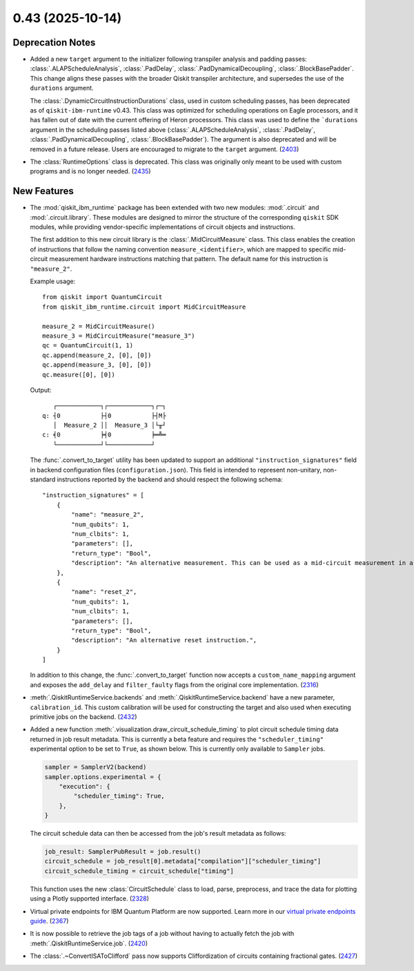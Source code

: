 0.43 (2025-10-14)
=================

Deprecation Notes
-----------------

- Added a new ``target`` argument to the initializer following transpiler analysis and padding passes: 
  :class:`.ALAPScheduleAnalysis`, :class:`.PadDelay`, :class:`.PadDynamicalDecoupling`, :class:`.BlockBasePadder`.
  This change aligns these passes with the broader Qiskit transpiler architecture, and supersedes the use of the
  ``durations`` argument.

  The :class:`.DynamicCircuitInstructionDurations` class, used in custom scheduling passes, has been deprecated as of
  ``qiskit-ibm-runtime`` v0.43. This class was optimized for scheduling operations on Eagle processors, and it 
  has fallen out of date with the current offering of Heron processors. This class was used to define the ```durations`` 
  argument in the scheduling passes listed above 
  (:class:`.ALAPScheduleAnalysis`, :class:`.PadDelay`, :class:`.PadDynamicalDecoupling`, :class:`.BlockBasePadder`). 
  The argument is also deprecated and will be removed in a future release. Users are encouraged to migrate to 
  the ``target`` argument. (`2403 <https://github.com/Qiskit/qiskit-ibm-runtime/pull/2403>`__)
- The :class:`RuntimeOptions` class is deprecated. This class was originally only 
  meant to be used with custom programs and is no longer needed. (`2435 <https://github.com/Qiskit/qiskit-ibm-runtime/pull/2435>`__)


New Features
------------

- The :mod:`qiskit_ibm_runtime` package has been extended with two new modules: :mod:`.circuit` and 
  :mod:`.circuit.library`. These modules are designed to mirror the structure of the 
  corresponding ``qiskit`` SDK modules, while providing vendor-specific implementations of 
  circuit objects and instructions. 

  The first addition to this new circuit library is the :class:`.MidCircuitMeasure` class. 
  This class enables the creation of instructions that follow the naming convention 
  ``measure_<identifier>``, which are mapped to specific mid-circuit measurement
  hardware instructions matching that pattern. The default name for this instruction is ``"measure_2"``.
   
  
  Example usage::

      from qiskit import QuantumCircuit
      from qiskit_ibm_runtime.circuit import MidCircuitMeasure

      measure_2 = MidCircuitMeasure()
      measure_3 = MidCircuitMeasure("measure_3")
      qc = QuantumCircuit(1, 1)
      qc.append(measure_2, [0], [0])
      qc.append(measure_3, [0], [0])
      qc.measure([0], [0])

  Output::

         ┌────────────┐┌────────────┐┌─┐
      q: ┤0           ├┤0           ├┤M├
         │  Measure_2 ││  Measure_3 │└╥┘
      c: ╡0           ╞╡0           ╞═╩═
         └────────────┘└────────────┘


  The :func:`.convert_to_target` utility has been updated to support an additional ``"instruction_signatures"`` field in 
  backend configuration files (``configuration.json``). This field is intended to represent non-unitary, non-standard instructions 
  reported by the backend and should respect the following schema::

      "instruction_signatures" = [
          {
              "name": "measure_2",
              "num_qubits": 1,
              "num_clbits": 1,
              "parameters": [],
              "return_type": "Bool",
              "description": "An alternative measurement. This can be used as a mid-circuit measurement in a dynamic circuit. ",
          },
          {
              "name": "reset_2",
              "num_qubits": 1,
              "num_clbits": 1,
              "parameters": [],
              "return_type": "Bool",
              "description": "An alternative reset instruction.",
          }
      ]

  In addition to this change, the :func:`.convert_to_target` function now accepts a ``custom_name_mapping`` argument
  and exposes the ``add_delay`` and ``filter_faulty`` flags from the original core implementation. (`2316 <https://github.com/Qiskit/qiskit-ibm-runtime/pull/2316>`__)

- :meth:`.QiskitRuntimeService.backends` and :meth:`.QiskitRuntimeService.backend` have a new parameter, 
  ``calibration_id``. This custom calibration will be used for constructing the target and also used 
  when executing primitive jobs on the backend. (`2432 <https://github.com/Qiskit/qiskit-ibm-runtime/pull/2432>`__)
- Added a new function :meth:`.visualization.draw_circuit_schedule_timing` to plot circuit schedule 
  timing data returned in job result metadata. This is currently a beta feature and requires the 
  ``"scheduler_timing"`` experimental option to be set to ``True``, as shown below. This is 
  currently only available to ``Sampler`` jobs.

  .. code-block:: python

      sampler = SamplerV2(backend)
      sampler.options.experimental = { 
          "execution": {
              "scheduler_timing": True,
          },
      }

  The circuit schedule data can then be accessed from the job's result metadata as follows:

  .. code-block:: python

      job_result: SamplerPubResult = job.result()
      circuit_schedule = job_result[0].metadata["compilation"]["scheduler_timing"]
      circuit_schedule_timing = circuit_schedule["timing"]

  This function uses the new :class:`CircuitSchedule` class to load, parse, preprocess, 
  and trace the data for plotting using a Plotly supported interface. (`2328 <https://github.com/Qiskit/qiskit-ibm-runtime/pull/2328>`__)
- Virtual private endpoints for IBM Quantum Platform are now supported.
  Learn more in our `virtual private endpoints guide <https://quantum.cloud.ibm.com/docs/en/security/virtual-private-endpoints>`__. (`2367 <https://github.com/Qiskit/qiskit-ibm-runtime/pull/2367>`__)
- It is now possible to retrieve the job tags of a job without having to actually fetch 
  the job with :meth:`.QiskitRuntimeService.job`. (`2420 <https://github.com/Qiskit/qiskit-ibm-runtime/pull/2420>`__)
- The :class:`.~ConvertISAToClifford` pass now supports Cliffordization of circuits containing fractional gates. (`2427 <https://github.com/Qiskit/qiskit-ibm-runtime/pull/2427>`__)
